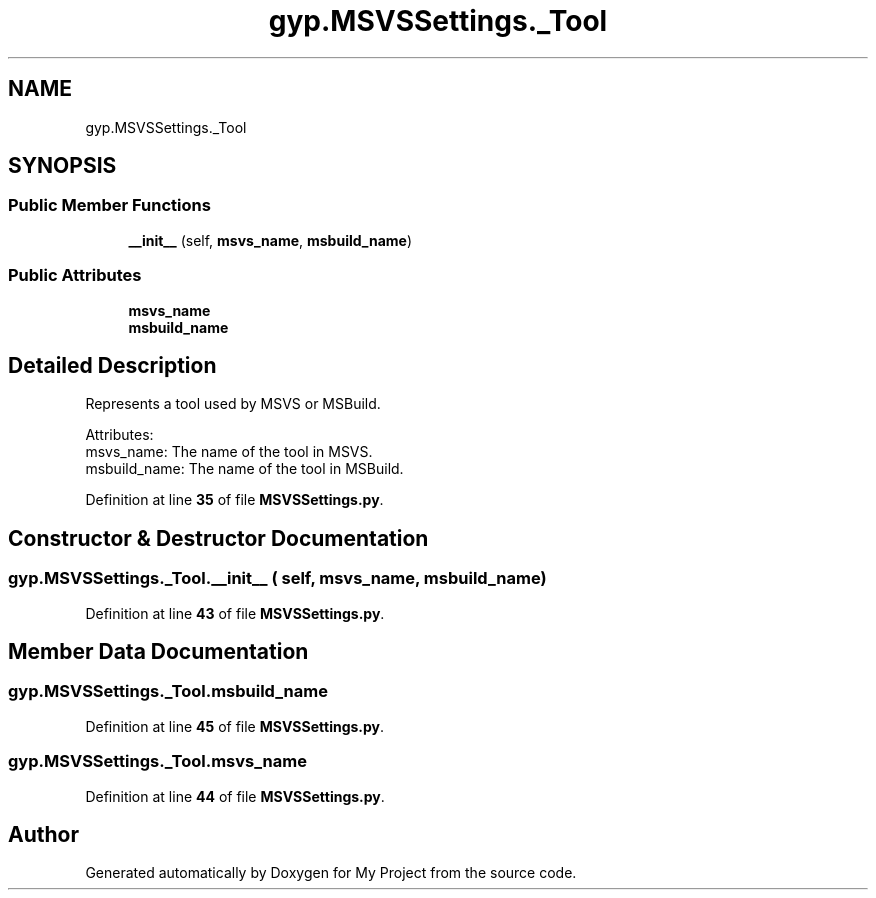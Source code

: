 .TH "gyp.MSVSSettings._Tool" 3 "My Project" \" -*- nroff -*-
.ad l
.nh
.SH NAME
gyp.MSVSSettings._Tool
.SH SYNOPSIS
.br
.PP
.SS "Public Member Functions"

.in +1c
.ti -1c
.RI "\fB__init__\fP (self, \fBmsvs_name\fP, \fBmsbuild_name\fP)"
.br
.in -1c
.SS "Public Attributes"

.in +1c
.ti -1c
.RI "\fBmsvs_name\fP"
.br
.ti -1c
.RI "\fBmsbuild_name\fP"
.br
.in -1c
.SH "Detailed Description"
.PP 

.PP
.nf
Represents a tool used by MSVS or MSBuild\&.

Attributes:
  msvs_name: The name of the tool in MSVS\&.
  msbuild_name: The name of the tool in MSBuild\&.

.fi
.PP
 
.PP
Definition at line \fB35\fP of file \fBMSVSSettings\&.py\fP\&.
.SH "Constructor & Destructor Documentation"
.PP 
.SS "gyp\&.MSVSSettings\&._Tool\&.__init__ ( self,  msvs_name,  msbuild_name)"

.PP
Definition at line \fB43\fP of file \fBMSVSSettings\&.py\fP\&.
.SH "Member Data Documentation"
.PP 
.SS "gyp\&.MSVSSettings\&._Tool\&.msbuild_name"

.PP
Definition at line \fB45\fP of file \fBMSVSSettings\&.py\fP\&.
.SS "gyp\&.MSVSSettings\&._Tool\&.msvs_name"

.PP
Definition at line \fB44\fP of file \fBMSVSSettings\&.py\fP\&.

.SH "Author"
.PP 
Generated automatically by Doxygen for My Project from the source code\&.
